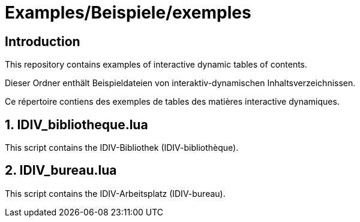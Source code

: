 = Examples/Beispiele/exemples

== Introduction
This repository contains examples of interactive dynamic tables of contents.

Dieser Ordner enthält Beispieldateien von interaktiv-dynamischen Inhaltsverzeichnissen.

Ce répertoire contiens des exemples de tables des matières interactive dynamiques.

== 1. IDIV_bibliotheque.lua

This script contains the IDIV-Bibliothek (IDIV-bibliothèque).

== 2. IDIV_bureau.lua

This script contains the IDIV-Arbeitsplatz (IDIV-bureau).

